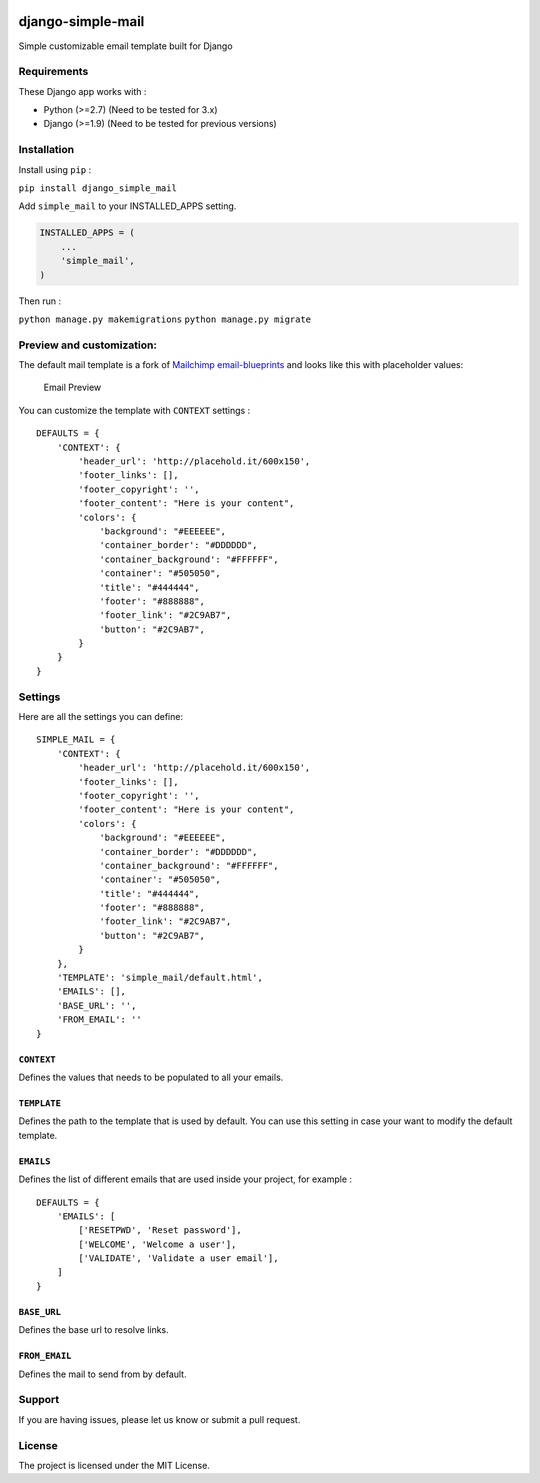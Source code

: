 |django-simple-mail v0.1.0 on PyPi| |MIT license| |Stable|

django-simple-mail
==================

Simple customizable email template built for Django

Requirements
------------

These Django app works with :

-  Python (>=2.7) (Need to be tested for 3.x)
-  Django (>=1.9) (Need to be tested for previous versions)

Installation
------------

Install using ``pip`` :

``pip install django_simple_mail``

Add ``simple_mail`` to your INSTALLED\_APPS setting.

.. code:: python

        INSTALLED_APPS = (
            ...
            'simple_mail',
        )

Then run :

``python manage.py makemigrations`` ``python manage.py migrate``

Preview and customization:
--------------------------

The default mail template is a fork of `Mailchimp
email-blueprints <https://github.com/mailchimp/email-blueprints/blob/master/responsive-templates/base_boxed_basic_query.html>`__
and looks like this with placeholder values:

.. figure:: https://raw.githubusercontent.com/charlesthk/django-simple-mail/branch/master/docs/preview.png
   :alt: Email Preview

   Email Preview

You can customize the template with ``CONTEXT`` settings :

::

    DEFAULTS = {
        'CONTEXT': {
            'header_url': 'http://placehold.it/600x150',
            'footer_links': [],
            'footer_copyright': '',
            'footer_content': "Here is your content",
            'colors': {
                'background': "#EEEEEE",
                'container_border': "#DDDDDD",
                'container_background': "#FFFFFF",
                'container': "#505050",
                'title': "#444444",
                'footer': "#888888",
                'footer_link': "#2C9AB7",
                'button': "#2C9AB7",
            }
        }
    }

Settings
--------

Here are all the settings you can define:

::

    SIMPLE_MAIL = {
        'CONTEXT': {
            'header_url': 'http://placehold.it/600x150',
            'footer_links': [],
            'footer_copyright': '',
            'footer_content': "Here is your content",
            'colors': {
                'background': "#EEEEEE",
                'container_border': "#DDDDDD",
                'container_background': "#FFFFFF",
                'container': "#505050",
                'title': "#444444",
                'footer': "#888888",
                'footer_link': "#2C9AB7",
                'button': "#2C9AB7",
            }
        },
        'TEMPLATE': 'simple_mail/default.html',
        'EMAILS': [],
        'BASE_URL': '',
        'FROM_EMAIL': ''
    }

``CONTEXT``
~~~~~~~~~~~

Defines the values that needs to be populated to all your emails.

``TEMPLATE``
~~~~~~~~~~~~

Defines the path to the template that is used by default. You can use
this setting in case your want to modify the default template.

``EMAILS``
~~~~~~~~~~

Defines the list of different emails that are used inside your project,
for example :

::

    DEFAULTS = {
        'EMAILS': [
            ['RESETPWD', 'Reset password'],
            ['WELCOME', 'Welcome a user'],
            ['VALIDATE', 'Validate a user email'],
        ]
    }

``BASE_URL``
~~~~~~~~~~~~

Defines the base url to resolve links.

``FROM_EMAIL``
~~~~~~~~~~~~~~

Defines the mail to send from by default.

Support
-------

If you are having issues, please let us know or submit a pull request.

License
-------

The project is licensed under the MIT License.

.. |django-simple-mail v0.1.0 on PyPi| image:: https://img.shields.io/badge/pypi-0.1.0-green.svg
   :target: https://pypi.python.org/pypi/django-simple-mail
.. |MIT license| image:: https://img.shields.io/badge/licence-MIT-blue.svg
.. |Stable| image:: https://img.shields.io/badge/status-stable-green.svg


